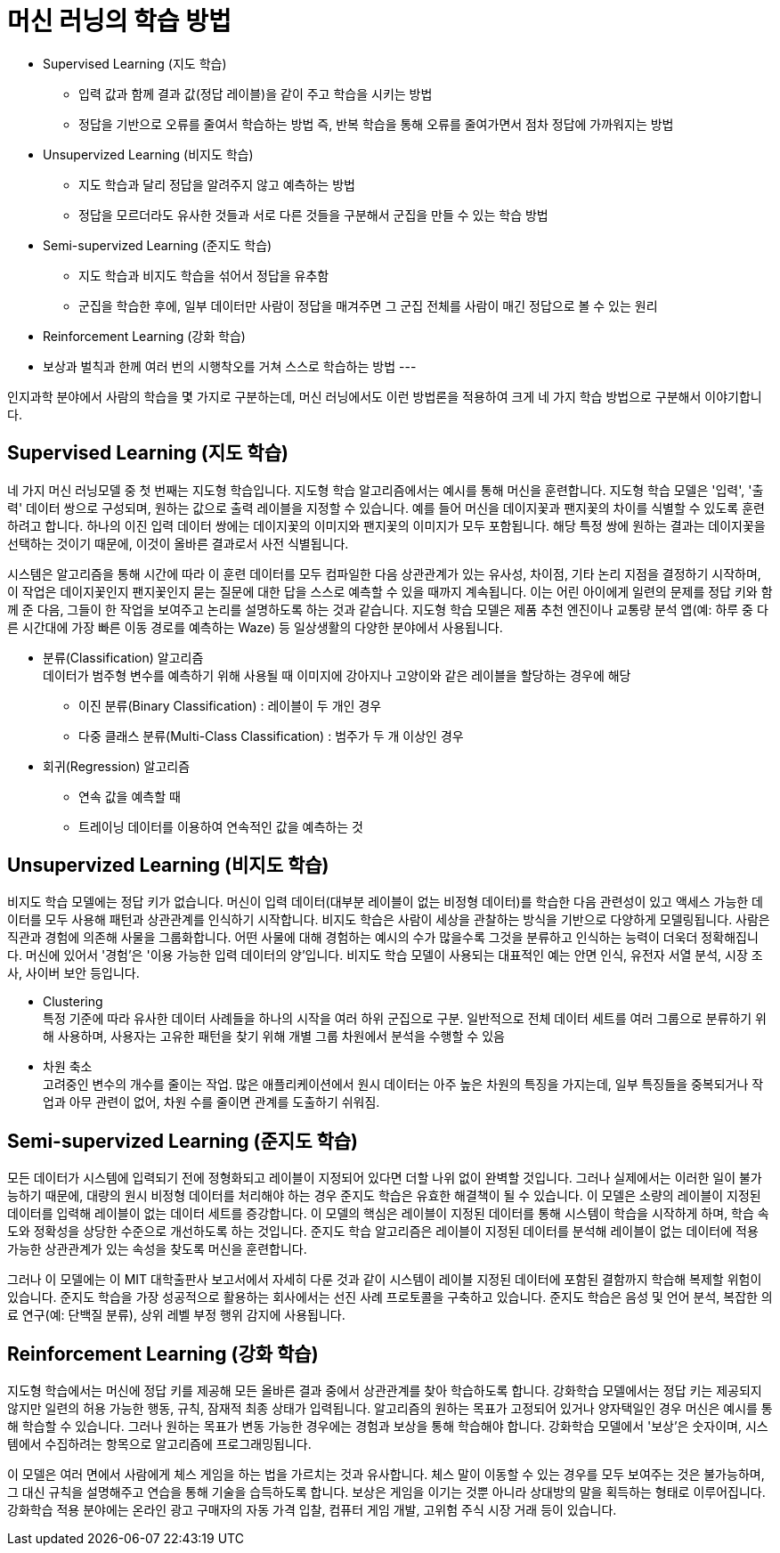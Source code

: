 = 머신 러닝의 학습 방법

* Supervised Learning (지도 학습)
** 입력 값과 함께 결과 값(정답 레이블)을 같이 주고 학습을 시키는 방법
** 정답을 기반으로 오류를 줄여서 학습하는 방법 즉, 반복 학습을 통해 오류를 줄여가면서 점차 정답에 가까워지는 방법
* Unsupervized Learning (비지도 학습)
** 지도 학습과 달리 정답을 알려주지 않고 예측하는 방법
** 정답을 모르더라도 유사한 것들과 서로 다른 것들을 구분해서 군집을 만들 수 있는 학습 방법
* Semi-supervized Learning (준지도 학습)
** 지도 학습과 비지도 학습을 섞어서 정답을 유추함
** 군집을 학습한 후에, 일부 데이터만 사람이 정답을 매겨주면 그 군집 전체를 사람이 매긴 정답으로 볼 수 있는 원리
* Reinforcement Learning (강화 학습)
* 보상과 벌칙과 한께 여러 번의 시행착오를 거쳐 스스로 학습하는 방법
---

인지과학 분야에서 사람의 학습을 몇 가지로 구분하는데, 머신 러닝에서도 이런 방법론을 적용하여 크게 네 가지 학습 방법으로 구분해서 이야기합니다. 

== Supervised Learning (지도 학습)

네 가지 머신 러닝모델 중 첫 번째는 지도형 학습입니다. 지도형 학습 알고리즘에서는 예시를 통해 머신을 훈련합니다. 지도형 학습 모델은 '입력', '출력' 데이터 쌍으로 구성되며, 원하는 값으로 출력 레이블을 지정할 수 있습니다. 예를 들어 머신을 데이지꽃과 팬지꽃의 차이를 식별할 수 있도록 훈련하려고 합니다. 하나의 이진 입력 데이터 쌍에는 데이지꽃의 이미지와 팬지꽃의 이미지가 모두 포함됩니다. 해당 특정 쌍에 원하는 결과는 데이지꽃을 선택하는 것이기 때문에, 이것이 올바른 결과로서 사전 식별됩니다.

시스템은 알고리즘을 통해 시간에 따라 이 훈련 데이터를 모두 컴파일한 다음 상관관계가 있는 유사성, 차이점, 기타 논리 지점을 결정하기 시작하며, 이 작업은 데이지꽃인지 팬지꽃인지 묻는 질문에 대한 답을 스스로 예측할 수 있을 때까지 계속됩니다. 이는 어린 아이에게 일련의 문제를 정답 키와 함께 준 다음, 그들이 한 작업을 보여주고 논리를 설명하도록 하는 것과 같습니다. 지도형 학습 모델은 제품 추천 엔진이나 교통량 분석 앱(예: 하루 중 다른 시간대에 가장 빠른 이동 경로를 예측하는 Waze) 등 일상생활의 다양한 분야에서 사용됩니다.

* 분류(Classification) 알고리즘 +
데이터가 범주형 변수를 예측하기 위해 사용될 때 
이미지에 강아지나 고양이와 같은 레이블을 할당하는 경우에 해당
** 이진 분류(Binary Classification) : 레이블이 두 개인 경우
** 다중 클래스 분류(Multi-Class Classification) : 범주가 두 개 이상인 경우
* 회귀(Regression) 알고리즘
** 연속 값을 예측할 때
** 트레이닝 데이터를 이용하여 연속적인 값을 예측하는 것

== Unsupervized Learning (비지도 학습)

비지도 학습 모델에는 정답 키가 없습니다. 머신이 입력 데이터(대부분 레이블이 없는 비정형 데이터)를 학습한 다음 관련성이 있고 액세스 가능한 데이터를 모두 사용해 패턴과 상관관계를 인식하기 시작합니다. 비지도 학습은 사람이 세상을 관찰하는 방식을 기반으로 다양하게 모델링됩니다. 사람은 직관과 경험에 의존해 사물을 그룹화합니다. 어떤 사물에 대해 경험하는 예시의 수가 많을수록 그것을 분류하고 인식하는 능력이 더욱더 정확해집니다. 머신에 있어서 '경험'은 '이용 가능한 입력 데이터의 양'입니다. 비지도 학습 모델이 사용되는 대표적인 예는 안면 인식, 유전자 서열 분석, 시장 조사, 사이버 보안 등입니다.

** Clustering +
특정 기준에 따라 유사한 데이터 사례들을 하나의 시작을 여러 하위 군집으로 구분. 일반적으로 전체 데이터 세트를 여러 그룹으로 분류하기 위해 사용하며, 사용자는 고유한 패턴을 찾기 위해 개별 그룹 차원에서 분석을 수행할 수 있음
** 차원 축소 +
고려중인 변수의 개수를 줄이는 작업. 많은 애플리케이션에서 원시 데이터는 아주 높은 차원의 특징을 가지는데, 일부 특징들을 중복되거나 작업과 아무 관련이 없어, 차원 수를 줄이면 관계를 도출하기 쉬워짐.

== Semi-supervized Learning (준지도 학습)

모든 데이터가 시스템에 입력되기 전에 정형화되고 레이블이 지정되어 있다면 더할 나위 없이 완벽할 것입니다. 그러나 실제에서는 이러한 일이 불가능하기 때문에, 대량의 원시 비정형 데이터를 처리해야 하는 경우 준지도 학습은 유효한 해결책이 될 수 있습니다. 이 모델은 소량의 레이블이 지정된 데이터를 입력해 레이블이 없는 데이터 세트를 증강합니다. 이 모델의 핵심은 레이블이 지정된 데이터를 통해 시스템이 학습을 시작하게 하며, 학습 속도와 정확성을 상당한 수준으로 개선하도록 하는 것입니다. 준지도 학습 알고리즘은 레이블이 지정된 데이터를 분석해 레이블이 없는 데이터에 적용 가능한 상관관계가 있는 속성을 찾도록 머신을 훈련합니다.

그러나 이 모델에는 이 MIT 대학출판사 보고서에서 자세히 다룬 것과 같이 시스템이 레이블 지정된 데이터에 포함된 결함까지 학습해 복제할 위험이 있습니다. 준지도 학습을 가장 성공적으로 활용하는 회사에서는 선진 사례 프로토콜을 구축하고 있습니다. 준지도 학습은 음성 및 언어 분석, 복잡한 의료 연구(예: 단백질 분류), 상위 레벨 부정 행위 감지에 사용됩니다.

== Reinforcement Learning (강화 학습)

지도형 학습에서는 머신에 정답 키를 제공해 모든 올바른 결과 중에서 상관관계를 찾아 학습하도록 합니다. 강화학습 모델에서는 정답 키는 제공되지 않지만 일련의 허용 가능한 행동, 규칙, 잠재적 최종 상태가 입력됩니다. 알고리즘의 원하는 목표가 고정되어 있거나 양자택일인 경우 머신은 예시를 통해 학습할 수 있습니다. 그러나 원하는 목표가 변동 가능한 경우에는 경험과 보상을 통해 학습해야 합니다. 강화학습 모델에서 '보상'은 숫자이며, 시스템에서 수집하려는 항목으로 알고리즘에 프로그래밍됩니다.

이 모델은 여러 면에서 사람에게 체스 게임을 하는 법을 가르치는 것과 유사합니다. 체스 말이 이동할 수 있는 경우를 모두 보여주는 것은 불가능하며, 그 대신 규칙을 설명해주고 연습을 통해 기술을 습득하도록 합니다. 보상은 게임을 이기는 것뿐 아니라 상대방의 말을 획득하는 형태로 이루어집니다. 강화학습 적용 분야에는 온라인 광고 구매자의 자동 가격 입찰, 컴퓨터 게임 개발, 고위험 주식 시장 거래 등이 있습니다.


